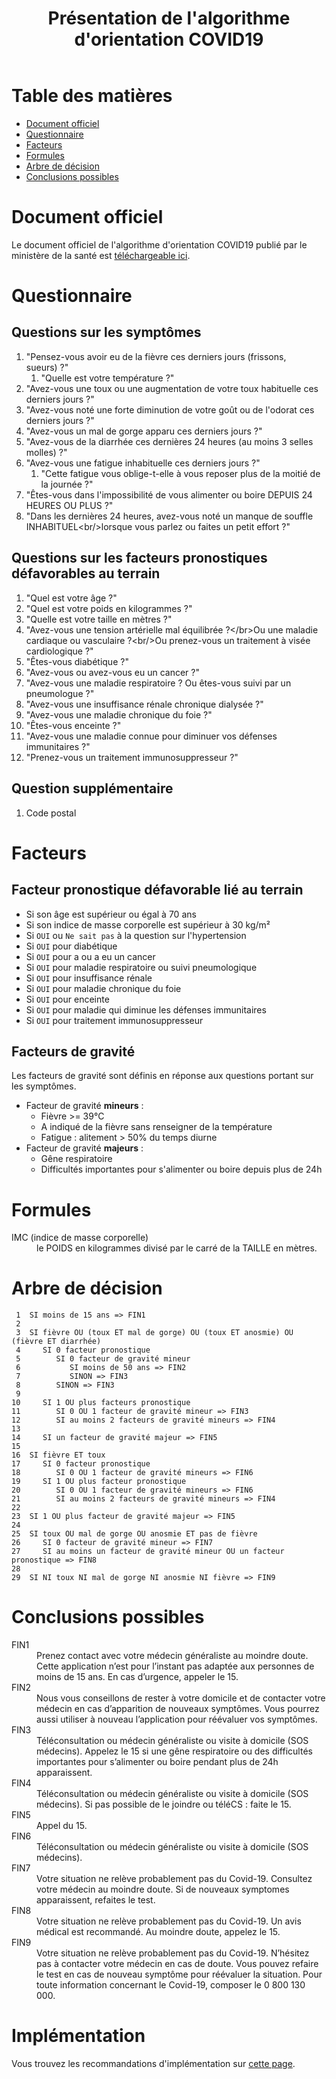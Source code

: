 #+title: Présentation de l'algorithme d'orientation COVID19

* Table des matières

- [[#document-officiel][Document officiel]]
- [[#!questionnaire][Questionnaire]]
- [[#!facteurs][Facteurs]]
- [[#!formules][Formules]]
- [[#arbre-de-décision][Arbre de décision]]
- [[#conclusions-possibles][Conclusions possibles]]

* Document officiel

Le document officiel de l'algorithme d'orientation COVID19 publié par
le ministère de la santé est [[https://delegation-numerique-en-sante.github.io/covid19-algorithme-orientation/documents/algorithme-orientation-COVID19-23032020.pdf][téléchargeable ici]].

* Questionnaire

** Questions sur les symptômes

1. "Pensez-vous avoir eu de la fièvre ces derniers jours (frissons, sueurs) ?"
   1. "Quelle est votre température ?"
2. "Avez-vous une toux ou une augmentation de votre toux habituelle ces derniers jours ?"
3. "Avez-vous noté une forte diminution de votre goût ou de l'odorat ces derniers jours ?"
4. "Avez-vous un mal de gorge apparu ces derniers jours ?"
5. "Avez-vous de la diarrhée ces dernières 24 heures (au moins 3 selles molles) ?"
6. "Avez-vous une fatigue inhabituelle ces derniers jours ?"
   1. "Cette fatigue vous oblige-t-elle à vous reposer plus de la moitié de la journée ?"
7. "Êtes-vous dans l'impossibilité de vous alimenter ou boire DEPUIS 24 HEURES OU PLUS ?"
8. "Dans les dernières 24 heures, avez-vous noté un manque de souffle INHABITUEL<br/>lorsque vous parlez ou faites un petit effort ?"

** Questions sur les facteurs pronostiques défavorables au terrain

1. "Quel est votre âge ?"
2. "Quel est votre poids en kilogrammes ?"
3. "Quelle est votre taille en mètres ?"
4. "Avez-vous une tension artérielle mal équilibrée ?</br>Ou une maladie cardiaque ou vasculaire ?<br/>Ou prenez-vous un traitement à visée cardiologique ?"
5. "Êtes-vous diabétique ?"
6. "Avez-vous ou avez-vous eu un cancer ?"
7. "Avez-vous une maladie respiratoire ? Ou êtes-vous suivi par un pneumologue ?"
8. "Avez-vous une insuffisance rénale chronique dialysée ?"
9. "Avez-vous une maladie chronique du foie ?"
10. "Êtes-vous enceinte ?"
11. "Avez-vous une maladie connue pour diminuer vos défenses immunitaires ?"
12. "Prenez-vous un traitement immunosuppresseur ?"

** Question supplémentaire

1. Code postal

* Facteurs

** Facteur pronostique défavorable lié au terrain

- Si son âge est supérieur ou égal à 70 ans
- Si son indice de masse corporelle est supérieur à 30 kg/m²
- Si =OUI= ou =Ne sait pas= à la question sur l'hypertension
- Si =OUI= pour diabétique
- Si =OUI= pour a ou a eu un cancer
- Si =OUI= pour maladie respiratoire ou suivi pneumologique
- Si =OUI= pour insuffisance rénale
- Si =OUI= pour maladie chronique du foie
- Si =OUI= pour enceinte
- Si =OUI= pour maladie qui diminue les défenses immunitaires
- Si =OUI= pour traitement immunosuppresseur

** Facteurs de gravité

Les facteurs de gravité sont définis en réponse aux questions portant
sur les symptômes.

- Facteur de gravité *mineurs* :
  - Fièvre >= 39°C
  - A indiqué de la fièvre sans renseigner de la température
  - Fatigue : alitement > 50% du temps diurne

- Facteur de gravité *majeurs* :
  - Gêne respiratoire
  - Difficultés importantes pour s'alimenter ou boire depuis plus de 24h

* Formules

- IMC (indice de masse corporelle) :: le POIDS en kilogrammes divisé par le carré de la TAILLE en mètres.

* Arbre de décision

:  1  SI moins de 15 ans => FIN1
:  2
:  3  SI fièvre OU (toux ET mal de gorge) OU (toux ET anosmie) OU (fièvre ET diarrhée)
:  4     SI 0 facteur pronostique
:  5        SI 0 facteur de gravité mineur
:  6           SI moins de 50 ans => FIN2
:  7           SINON => FIN3
:  8        SINON => FIN3
:  9
: 10     SI 1 OU plus facteurs pronostique
: 11        SI 0 OU 1 facteur de gravité mineur => FIN3
: 12        SI au moins 2 facteurs de gravité mineurs => FIN4
: 13
: 14     SI un facteur de gravité majeur => FIN5
: 15
: 16  SI fièvre ET toux
: 17     SI 0 facteur pronostique
: 18        SI 0 OU 1 facteur de gravité mineurs => FIN6
: 19     SI 1 OU plus facteur pronostique
: 20        SI 0 OU 1 facteur de gravité mineurs => FIN6
: 21        SI au moins 2 facteurs de gravité mineurs => FIN4
: 22
: 23  SI 1 OU plus facteur de gravité majeur => FIN5
: 24
: 25  SI toux OU mal de gorge OU anosmie ET pas de fièvre
: 26     SI 0 facteur de gravité mineur => FIN7
: 27     SI au moins un facteur de gravité mineur OU un facteur pronostique => FIN8
: 28
: 29  SI NI toux NI mal de gorge NI anosmie NI fièvre => FIN9

* Conclusions possibles

- FIN1 :: Prenez contact avec votre médecin généraliste au moindre doute. Cette application n’est pour l’instant pas adaptée aux personnes de moins de 15 ans. En cas d’urgence, appeler le 15.
- FIN2 :: Nous vous conseillons de rester à votre domicile et de contacter votre médecin en cas d’apparition de nouveaux symptômes. Vous pourrez aussi utiliser à nouveau l’application pour réévaluer vos symptômes.
- FIN3 :: Téléconsultation ou médecin généraliste ou visite à domicile (SOS médecins). Appelez le 15 si une gêne respiratoire ou des difficultés importantes pour s’alimenter ou boire pendant plus de 24h apparaissent.
- FIN4 :: Téléconsultation ou médecin généraliste ou visite à domicile (SOS médecins). Si pas possible de le joindre ou téléCS : faite le 15.
- FIN5 :: Appel du 15.
- FIN6 :: Téléconsultation ou médecin généraliste ou visite à domicile (SOS médecins).
- FIN7 :: Votre situation ne relève probablement pas du Covid-19. Consultez votre médecin au moindre doute. Si de nouveaux symptomes apparaissent, refaites le test.
- FIN8 :: Votre situation ne relève probablement pas du Covid-19. Un avis médical est recommandé. Au moindre doute, appelez le 15.
- FIN9 :: Votre situation ne relève probablement pas du Covid-19. N’hésitez pas à contacter votre médecin en cas de doute. Vous pouvez refaire le test en cas de nouveau symptôme pour réévaluer la situation. Pour toute information concernant le Covid-19, composer le 0 800 130 000.

* Implémentation

Vous trouvez les recommandations d'implémentation sur [[https://github.com/Delegation-numerique-en-sante/covid19-algorithme-orientation/blob/master/implementation.org][cette page]].
